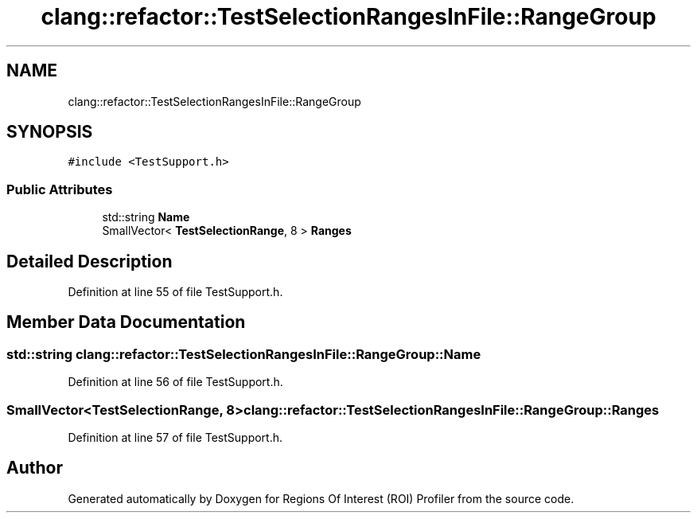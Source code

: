 .TH "clang::refactor::TestSelectionRangesInFile::RangeGroup" 3 "Sat Feb 12 2022" "Version 1.2" "Regions Of Interest (ROI) Profiler" \" -*- nroff -*-
.ad l
.nh
.SH NAME
clang::refactor::TestSelectionRangesInFile::RangeGroup
.SH SYNOPSIS
.br
.PP
.PP
\fC#include <TestSupport\&.h>\fP
.SS "Public Attributes"

.in +1c
.ti -1c
.RI "std::string \fBName\fP"
.br
.ti -1c
.RI "SmallVector< \fBTestSelectionRange\fP, 8 > \fBRanges\fP"
.br
.in -1c
.SH "Detailed Description"
.PP 
Definition at line 55 of file TestSupport\&.h\&.
.SH "Member Data Documentation"
.PP 
.SS "std::string clang::refactor::TestSelectionRangesInFile::RangeGroup::Name"

.PP
Definition at line 56 of file TestSupport\&.h\&.
.SS "SmallVector<\fBTestSelectionRange\fP, 8> clang::refactor::TestSelectionRangesInFile::RangeGroup::Ranges"

.PP
Definition at line 57 of file TestSupport\&.h\&.

.SH "Author"
.PP 
Generated automatically by Doxygen for Regions Of Interest (ROI) Profiler from the source code\&.
